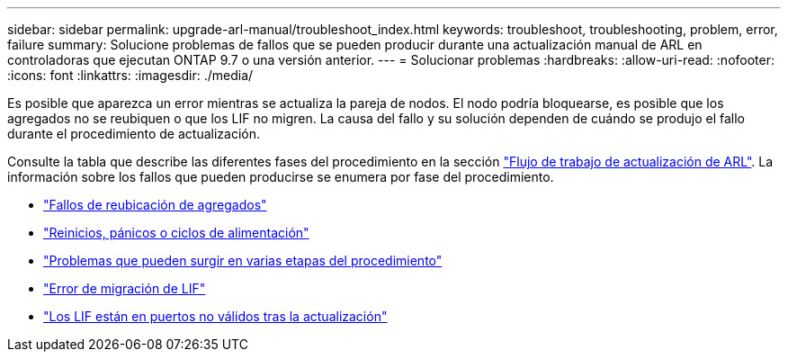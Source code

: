 ---
sidebar: sidebar 
permalink: upgrade-arl-manual/troubleshoot_index.html 
keywords: troubleshoot, troubleshooting, problem, error, failure 
summary: Solucione problemas de fallos que se pueden producir durante una actualización manual de ARL en controladoras que ejecutan ONTAP 9.7 o una versión anterior. 
---
= Solucionar problemas
:hardbreaks:
:allow-uri-read: 
:nofooter: 
:icons: font
:linkattrs: 
:imagesdir: ./media/


[role="lead"]
Es posible que aparezca un error mientras se actualiza la pareja de nodos. El nodo podría bloquearse, es posible que los agregados no se reubiquen o que los LIF no migren. La causa del fallo y su solución dependen de cuándo se produjo el fallo durante el procedimiento de actualización.

Consulte la tabla que describe las diferentes fases del procedimiento en la sección link:arl_upgrade_workflow.html["Flujo de trabajo de actualización de ARL"]. La información sobre los fallos que pueden producirse se enumera por fase del procedimiento.

* link:aggregate_relocation_failures.html["Fallos de reubicación de agregados"]
* link:reboots_panics_power_cycles.html["Reinicios, pánicos o ciclos de alimentación"]
* link:issues_multiple_stages_of_procedure.html["Problemas que pueden surgir en varias etapas del procedimiento"]
* link:lif_migration_failure.html["Error de migración de LIF"]
* link:lifs_invalid_ports_after_upgrade.html["Los LIF están en puertos no válidos tras la actualización"]

